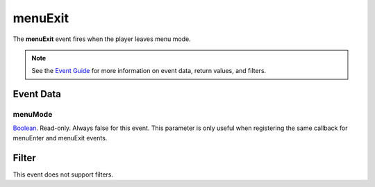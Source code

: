 
menuExit
========================================================

The **menuExit** event fires when the player leaves menu mode.

.. note:: See the `Event Guide`_ for more information on event data, return values, and filters.


Event Data
--------------------------------------------------------

menuMode
~~~~~~~~~~~~~~~~~~~~~~~~~~~~~~~~~~~~~~~~~~~~~~~~~~~~~~~
`Boolean`_. Read-only. Always false for this event. This parameter is only useful when registering the same callback for menuEnter and menuExit events.


Filter
--------------------------------------------------------
This event does not support filters.


.. _`Event Guide`: ../guide/events.html

.. _`Boolean`: ../type/lua/boolean.html
